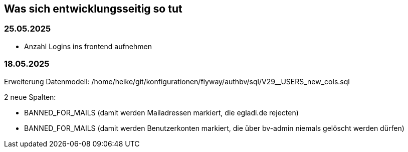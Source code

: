== Was sich entwicklungsseitig so tut

=== 25.05.2025

- Anzahl Logins ins frontend aufnehmen


=== 18.05.2025

Erweiterung Datenmodell: /home/heike/git/konfigurationen/flyway/authbv/sql/V29__USERS_new_cols.sql

2 neue Spalten: 

- BANNED_FOR_MAILS (damit werden Mailadressen markiert, die egladi.de rejecten)
- BANNED_FOR_MAILS (damit werden Benutzerkonten markiert, die über bv-admin niemals gelöscht werden dürfen)

